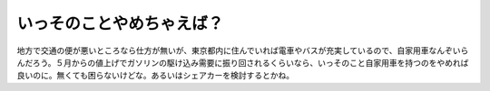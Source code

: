 いっそのことやめちゃえば？
==========================

地方で交通の便が悪いところなら仕方が無いが、東京都内に住んでいれば電車やバスが充実しているので、自家用車なんぞいらんだろう。５月からの値上げでガソリンの駆け込み需要に振り回されるくらいなら、いっそのこと自家用車を持つのをやめれば良いのに。無くても困らないけどな。あるいはシェアカーを検討するとかね。






.. author:: default
.. categories:: nonsense
.. tags::
.. comments::
